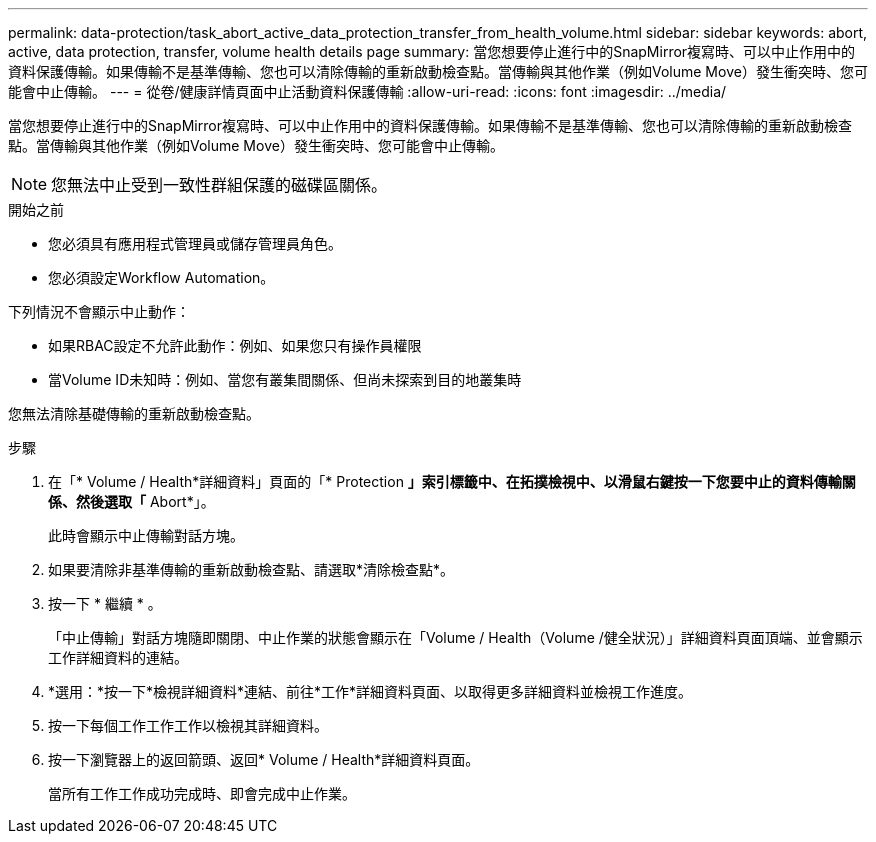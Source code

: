 ---
permalink: data-protection/task_abort_active_data_protection_transfer_from_health_volume.html 
sidebar: sidebar 
keywords: abort, active, data protection, transfer, volume health details page 
summary: 當您想要停止進行中的SnapMirror複寫時、可以中止作用中的資料保護傳輸。如果傳輸不是基準傳輸、您也可以清除傳輸的重新啟動檢查點。當傳輸與其他作業（例如Volume Move）發生衝突時、您可能會中止傳輸。 
---
= 從卷/健康詳情頁面中止活動資料保護傳輸
:allow-uri-read: 
:icons: font
:imagesdir: ../media/


[role="lead"]
當您想要停止進行中的SnapMirror複寫時、可以中止作用中的資料保護傳輸。如果傳輸不是基準傳輸、您也可以清除傳輸的重新啟動檢查點。當傳輸與其他作業（例如Volume Move）發生衝突時、您可能會中止傳輸。

[NOTE]
====
您無法中止受到一致性群組保護的磁碟區關係。

====
.開始之前
* 您必須具有應用程式管理員或儲存管理員角色。
* 您必須設定Workflow Automation。


下列情況不會顯示中止動作：

* 如果RBAC設定不允許此動作：例如、如果您只有操作員權限
* 當Volume ID未知時：例如、當您有叢集間關係、但尚未探索到目的地叢集時


您無法清除基礎傳輸的重新啟動檢查點。

.步驟
. 在「* Volume / Health*詳細資料」頁面的「* Protection *」索引標籤中、在拓撲檢視中、以滑鼠右鍵按一下您要中止的資料傳輸關係、然後選取「* Abort*」。
+
此時會顯示中止傳輸對話方塊。

. 如果要清除非基準傳輸的重新啟動檢查點、請選取*清除檢查點*。
. 按一下 * 繼續 * 。
+
「中止傳輸」對話方塊隨即關閉、中止作業的狀態會顯示在「Volume / Health（Volume /健全狀況）」詳細資料頁面頂端、並會顯示工作詳細資料的連結。

. *選用：*按一下*檢視詳細資料*連結、前往*工作*詳細資料頁面、以取得更多詳細資料並檢視工作進度。
. 按一下每個工作工作工作以檢視其詳細資料。
. 按一下瀏覽器上的返回箭頭、返回* Volume / Health*詳細資料頁面。
+
當所有工作工作成功完成時、即會完成中止作業。


